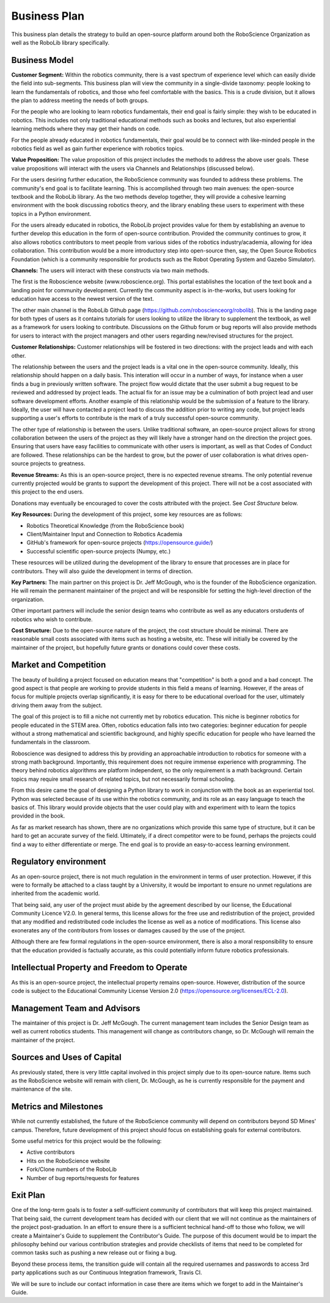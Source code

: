 Business Plan
=============

This business plan details the strategy to build an open-source platform around
both the RoboScience Organization as well as the RoboLib library specifically. 

Business Model
--------------

**Customer Segment:** Within the robotics community, there is a vast spectrum of 
experience level which can easily divide the field into sub-segments. This business
plan will view the community in a single-divide taxonomy: people looking to learn the
fundamentals of robotics, and those who feel comfortable with the basics. This is a 
crude division, but it allows the plan to address meeting the needs of both groups.

For the people who are looking to learn robotics fundamentals, their end goal is fairly
simple: they wish to be educated in robotics. This includes not only traditional educational
methods such as books and lectures, but also experiential learning methods where they
may get their hands on code.


For the people already educated in robotics fundamentals, their goal would be to connect with
like-minded people in the robotics field as well as gain further experience with robotics 
topics.


**Value Proposition:** The value proposition of this project includes the methods to address
the above user goals. These value propositions will interact with the users via Channels and
Relationships (discussed below).

For the users desiring further education, the RoboScience community was founded to address
these problems. The community's end goal is to facilitate learning. This is accomplished through
two main avenues: the open-source textbook and the RoboLib library. As the two methods develop
together, they will provide a cohesive learning environment with the book discussing robotics theory,
and the library enabling these users to experiment with these topics in a Python environment.

For the users already educated in robotics, the RoboLib project provides value for them by
establishing an avenue to further develop this education in the form of open-source contribution.
Provided the community continues to grow, it also allows robotics contributors to meet people
from various sides of the robotics industry/academia, allowing for idea collaboration. This
contribution would be a more introductory step into open-source then, say, the Open Source
Robotics Foundation (which is a community responsible for products such as the Robot
Operating System and Gazebo Simulator).


**Channels:** The users will interact with these constructs via two main methods. 

The first is the Roboscience website (www.roboscience.org). This portal establishes the location of
the text book and a landing point for community development. Currently the community aspect
is in-the-works, but users looking for education have access to the newest version of the text.

The other main channel is the RoboLib Github page (https://github.com/roboscienceorg/robolib).
This is the landing page for both types of users as it contains tutorials for users looking to 
utilize the library to supplement the textbook, as well as a framework for users looking to
contribute. Discussions on the Github forum or bug reports will also provide methods for users
to interact with the project managers and other users regarding new/revised structures for
the project.


**Customer Relationships:** Customer relationships will be fostered in two directions: with the 
project leads and with each other.

The relationship between the users and the project leads is a vital one in the open-source community.
Ideally, this relationship should happen on a daily basis. This interation will occur in a number of
ways, for instance when a user finds a bug in previously written software. The project flow would
dictate that the user submit a bug request to be reviewed and addressed by project leads. The
actual fix for an issue may be a culmination of both project lead and user software development 
efforts. Another example of this relationship would be the submission of a feature to the library.
Ideally, the user will have contacted a project lead to discuss the addition prior to writing any
code, but project leads supporting a user's efforts to contribute is the mark of a truly successful
open-source community.

The other type of relationship is between the users. Unlike traditional software, an open-source 
project allows for strong collaboration between the users of the project as they will likely have
a stronger hand on the direction the project goes. Ensuring that users have easy facilities to 
communicate with other users is important, as well as that Codes of Conduct are followed. These
relationships can be the hardest to grow, but the power of user collaboration is what drives open-
source projects to greatness.


**Revenue Streams:** As this is an open-source project, there is no expected revenue streams. The only
potential revenue currently projected would be grants to support the development of this project. There
will not be a cost associated with this project to the end users.

Donations may eventually be encouraged to cover the costs attributed with the project. See *Cost Structure*
below.


**Key Resources:** During the development of this project, some key resources are as follows:

* Robotics Theoretical Knowledge (from the RoboScience book)
* Client/Maintainer Input and Connection to Robotics Academia
* GitHub's framework for open-source projects (https://opensource.guide/)
* Successful scientific open-source projects (Numpy, etc.)

These resources will be utilized during the development of the library to ensure that processes are in
place for contributors. They will also guide the development in terms of direction.


**Key Partners:** The main partner on this project is Dr. Jeff McGough, who is the founder of the RoboScience
organization. He will remain the permanent maintainer of the project and will be responsible for setting the
high-level direction of the organization.

Other important partners will include the senior design teams who contribute as well as any
educators orstudents of robotics who wish to contribute.

**Cost Structure:** Due to the open-source nature of the project, the cost structure should be minimal. 
There are reasonable small costs associated with items such as hosting a website, etc. These will initially
be covered by the maintainer of the project, but hopefully future grants or donations could cover these costs.



Market and Competition
----------------------

The beauty of building a project focused on education means that "competition" is both a good and a
bad concept. The good aspect is that people are working to provide students in this field a means
of learning. However, if the areas of focus for multiple projects overlap significantly, it is easy
for there to be educational overload for the user, ultimately driving them away from the subject.

The goal of this project is to fill a niche not currently met by robotics education. This niche is
beginner robotics for people educated in the STEM area. Often, robotics education falls into two
categories: beginner education for people without a strong mathematical and scientific background,
and highly specific education for people who have learned the fundamentals in the classroom. 

Roboscience was designed to address this by providing an approachable introduction to robotics for 
someone with a strong math background. Importantly, this requirement does not require immense
experience with programming. The theory behind robotics algorithms are platform independent, so
the only requirement is a math background. Certain topics may require small research of related 
topics, but not necessarily formal schooling.

From this desire came the goal of designing a Python library to work in conjunction with the 
book as an experiential tool. Python was selected because of its use within the robotics
community, and its role as an easy language to teach the basics of. This library would 
provide objects that the user could play with and experiment with to learn the topics provided
in the book.

As far as market research has shown, there are no organizations which provide this same type of
structure, but it can be hard to get an accurate survey of the field. Ultimately, if a direct
competitor were to be found, perhaps the projects could find a way to either differentiate or 
merge. The end goal is to provide an easy-to-access learning environment.


Regulatory environment
----------------------

As an open-source project, there is not much regulation in the environment in terms of user protection. 
However, if this were to formally be attached to a class taught by a University, it would be
important to ensure no unmet regulations are inherited from the academic world.

That being said, any user of the project must abide by the agreement described by our license, 
the Educational Community Licence V2.0. In general terms, this license allows for the free use
and redistribution of the project, provided that any modified and redistributed code includes the
license as well as a notice of modifications. This license also exonerates any of the contributors
from losses or damages caused by the use of the project. 

Although there are few formal regulations in the open-source environment, there is also a moral
responsibility to ensure that the education provided is factually accurate, as this could
potentially inform future robotics professionals.


Intellectual Property and Freedom to Operate
--------------------------------------------

As this is an open-source project, the intellectual property remains open-source. However,
distribution of the source code is subject to the Educational Community License Version 2.0
(https://opensource.org/licenses/ECL-2.0).


Management Team and Advisors
----------------------------

The maintainer of this project is Dr. Jeff McGough. The current management team includes the
Senior Design team as well as current robotics students. This management will change as
contributors change, so Dr. McGough will remain the maintainer of the project.


Sources and Uses of Capital
---------------------------

As previously stated, there is very little capital involved in this project simply due to
its open-source nature. Items such as the RoboScience website will remain with client,
Dr. McGough, as he is currently responsible for the payment and maintenance of the site.



Metrics and Milestones
----------------------

While not currently established, the future of the RoboScience community will depend on
contributors beyond SD Mines' campus. Therefore, future development of this project should
focus on establishing goals for external contributors.

Some useful metrics for this project would be the following:

* Active contributors
* Hits on the RoboScience website
* Fork/Clone numbers of the RoboLib
* Number of bug reports/requests for features

Exit Plan
---------

One of the long-term goals is to foster a self-sufficient community of contributors that will
keep this project maintained. That being said, the current development team has decided with our
client that we will not continue as the maintainers of the project post-graduation. In an effort
to ensure there is a sufficient technical hand-off to those who follow, we will create a Maintainer's
Guide to supplement the Contributor's Guide. The purpose of this document would be to impart the
philosophy behind our various contribution strategies and provide checklists of items that need
to be completed for common tasks such as pushing a new release out or fixing a bug.

Beyond these process items, the transition guide will contain all the required usernames and passwords
to access 3rd party applications such as our Continuous Integration framework, Travis CI.

We will be sure to include our contact information in case there are items which we forget to add in
the Maintainer's Guide.


